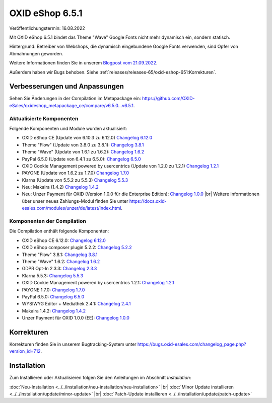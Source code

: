 OXID eShop 6.5.1
================

.. todo: #VL: Datum

Veröffentlichungstermin: 16.08.2022

.. todo: #SB: klären: So korrekt? Bleibt für den Shopbetreier noch was zu tun?

Mit OXID eShop 6.5.1 bindet das Theme "Wave" Google Fonts nicht mehr dynamisch ein, sondern statisch.

Hintergrund: Betreiber von Webshops, die dynamisch eingebundene Google Fonts verwenden, sind Opfer von Abmahnungen geworden.

Weitere Informationen finden Sie in unserem `Blogpost vom 21.09.2022 <https://www.oxid-esales.com/blog/moegliche-abmahnungen-bei-google-fonts/>`_.

Außerdem haben wir Bugs behoben. Siehe :ref:`releases/releases-65/oxid-eshop-651:Korrekturen`.



Verbesserungen und Anpassungen
------------------------------

.. todo: #VL: tbd

Sehen Sie Änderungen in der Compilation im Metapackage ein: `<https://github.com/OXID-eSales/oxideshop_metapackage_ce/compare/v6.5.0…v6.5.1>`_.


Aktualisierte Komponenten
^^^^^^^^^^^^^^^^^^^^^^^^^^^^^^^^^^^

.. todo: #VL: tbd

Folgende Komponenten und Module wurden aktualisiert:

* OXID eShop CE (Update von 6.10.3 zu 6.12.0) `Changelog 6.12.0 <https://github.com/OXID-eSales/oxideshop_ce/blob/v6.12.0/CHANGELOG.md>`_
* Theme "Flow" (Update von 3.8.0 zu 3.8.1):  `Changelog 3.8.1 <https://github.com/OXID-eSales/flow_theme/blob/v3.8.1/CHANGELOG.md>`_
* Theme "Wave" (Update von 1.6.1 zu 1.6.2):  `Changelog 1.6.2 <https://github.com/OXID-eSales/wave-theme/blob/v1.6.2/CHANGELOG.md>`_
* PayPal 6.5.0 (Update von 6.4.1 zu 6.5.0): `Changelog 6.5.0 <https://github.com/OXID-eSales/paypal/blob/v6.5.0/CHANGELOG.md>`_
* OXID Cookie Management powered by usercentrics (Update von 1.2.0 zu 1.2.1) `Changelog 1.2.1 <https://github.com/OXID-eSales/usercentrics/blob/v1.2.1/CHANGELOG.md>`_
* PAYONE (Update von 1.6.2 zu 1.7.0) `Changelog 1.7.0 <https://github.com/PAYONE-GmbH/oxid-6/blob/v1.7.0/Changelog.txt>`_
* Klarna (Update von 5.5.2 zu 5.5.3) `Changelog 5.5.3 <https://github.com/topconcepts/OXID-Klarna-6/blob/v5.5.3/CHANGELOG.md>`_
* Neu: Makaira (1.4.2) `Changelog 1.4.2 <https://github.com/MakairaIO/oxid-connect-essential/blob/1.4.2/CHANGELOG.md>`_
* Neu: Unzer Payment für OXID (Version 1.0.0 für die Enterprise Edition): `Changelog 1.0.0 <https://github.com/OXID-eSales/unzer-module/blob/v1.0.0/CHANGELOG.md>`_
  |br|
  Weitere Informationen über unser neues Zahlungs-Modul finden Sie unter https://docs.oxid-esales.com/modules/unzer/de/latest/index.html.


Komponenten der Compilation
^^^^^^^^^^^^^^^^^^^^^^^^^^^

.. todo: #VL: tbd

Die Compilation enthält folgende Komponenten:

* OXID eShop CE 6.12.0: `Changelog 6.12.0 <https://github.com/OXID-eSales/oxideshop_ce/blob/v6.12.0/CHANGELOG.md>`_
* OXID eShop composer plugin 5.2.2: `Changelog 5.2.2 <https://github.com/OXID-eSales/oxideshop_composer_plugin/blob/v5.2.2/CHANGELOG.md>`_
* Theme "Flow" 3.8.1: `Changelog 3.8.1 <https://github.com/OXID-eSales/flow_theme/blob/v3.8.1/CHANGELOG.md>`_
* Theme "Wave" 1.6.2: `Changelog 1.6.2 <https://github.com/OXID-eSales/wave-theme/blob/v1.6.2/CHANGELOG.md>`_
* GDPR Opt-In 2.3.3: `Changelog 2.3.3 <https://github.com/OXID-eSales/gdpr-optin-module/blob/v2.3.3/CHANGELOG.md>`_
* Klarna 5.5.3: `Changelog 5.5.3 <https://github.com/topconcepts/OXID-Klarna-6/blob/v5.5.3/CHANGELOG.md>`_
* OXID Cookie Management powered by usercentrics 1.2.1: `Changelog 1.2.1 <https://github.com/OXID-eSales/usercentrics/blob/v1.2.1/CHANGELOG.md>`_
* PAYONE 1.7.0: `Changelog 1.7.0 <https://github.com/PAYONE-GmbH/oxid-6/blob/v1.7.0/Changelog.txt>`_
* PayPal 6.5.0: `Changelog 6.5.0 <https://github.com/OXID-eSales/paypal/blob/v6.5.0/CHANGELOG.md>`_
* WYSIWYG Editor + Mediathek 2.4.1: `Changelog 2.4.1 <https://github.com/OXID-eSales/ddoe-wysiwyg-editor-module/blob/v2.4.1/CHANGELOG.md>`_
* Makaira 1.4.2: `Changelog 1.4.2 <https://github.com/MakairaIO/oxid-connect-essential/blob/1.4.2/CHANGELOG.md>`_
* Unzer Payment für OXID 1.0.0 (EE): `Changelog 1.0.0 <https://github.com/OXID-eSales/unzer-module/blob/v1.0.0/CHANGELOG.md>`_


Korrekturen
-----------

Korrekturen finden Sie in unserem Bugtracking-System unter https://bugs.oxid-esales.com/changelog_page.php?version_id=712.


Installation
------------

Zum Installieren oder Aktualisieren folgen Sie den Anleitungen im Abschnitt *Installation*:


:doc:`Neu-Installation <../../installation/neu-installation/neu-installation>` |br|
:doc:`Minor Update installieren <../../installation/update/minor-update>` |br|
:doc:`Patch-Update installieren <../../installation/update/patch-update>`

.. Intern: , Status:
